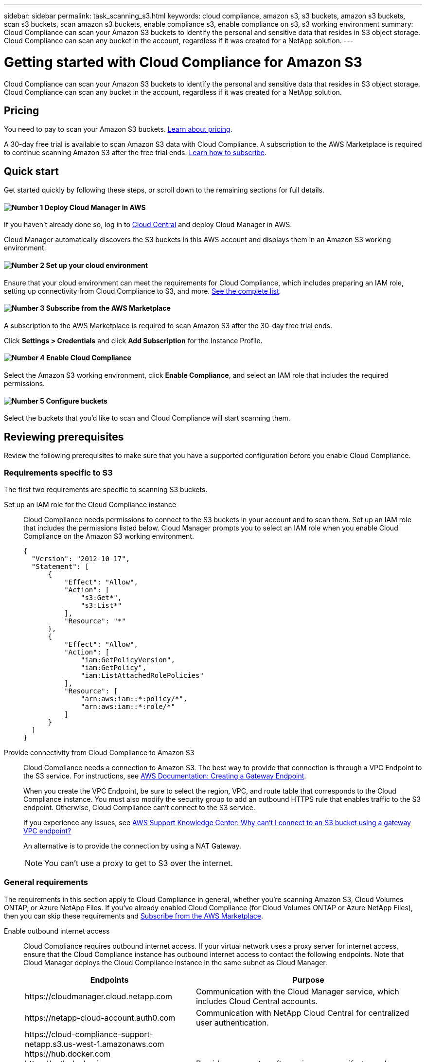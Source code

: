 ---
sidebar: sidebar
permalink: task_scanning_s3.html
keywords: cloud compliance, amazon s3, s3 buckets, amazon s3 buckets, scan s3 buckets, scan amazon s3 buckets, enable compliance s3, enable compliance on s3, s3 working environment
summary: Cloud Compliance can scan your Amazon S3 buckets to identify the personal and sensitive data that resides in S3 object storage. Cloud Compliance can scan any bucket in the account, regardless if it was created for a NetApp solution.
---

= Getting started with Cloud Compliance for Amazon S3
:hardbreaks:
:nofooter:
:icons: font
:linkattrs:
:imagesdir: ./media/

[.lead]
Cloud Compliance can scan your Amazon S3 buckets to identify the personal and sensitive data that resides in S3 object storage. Cloud Compliance can scan any bucket in the account, regardless if it was created for a NetApp solution.

== Pricing

You need to pay to scan your Amazon S3 buckets. https://cloud.netapp.com/cloud-compliance#pricing[Learn about pricing^].

A 30-day free trial is available to scan Amazon S3 data with Cloud Compliance. A subscription to the AWS Marketplace is required to continue scanning Amazon S3 after the free trial ends. <<Subscribing from the AWS Marketplace,Learn how to subscribe>>.

== Quick start

Get started quickly by following these steps, or scroll down to the remaining sections for full details.

==== image:number1.png[Number 1] Deploy Cloud Manager in AWS

[role="quick-margin-para"]
If you haven't already done so, log in to https://cloud.netapp.com[Cloud Central] and deploy Cloud Manager in AWS.

[role="quick-margin-para"]
Cloud Manager automatically discovers the S3 buckets in this AWS account and displays them in an Amazon S3 working environment.

==== image:number2.png[Number 2] Set up your cloud environment

[role="quick-margin-para"]
Ensure that your cloud environment can meet the requirements for Cloud Compliance, which includes preparing an IAM role, setting up connectivity from Cloud Compliance to S3, and more. <<Reviewing prerequisites,See the complete list>>.

==== image:number3.png[Number 3] Subscribe from the AWS Marketplace

[role="quick-margin-para"]
A subscription to the AWS Marketplace is required to scan Amazon S3 after the 30-day free trial ends.

[role="quick-margin-para"]
Click *Settings > Credentials* and click *Add Subscription* for the Instance Profile.

==== image:number4.png[Number 4] Enable Cloud Compliance

[role="quick-margin-para"]
Select the Amazon S3 working environment, click *Enable Compliance*, and select an IAM role that includes the required permissions.

==== image:number5.png[Number 5] Configure buckets

[role="quick-margin-para"]
Select the buckets that you'd like to scan and Cloud Compliance will start scanning them.

== Reviewing prerequisites

Review the following prerequisites to make sure that you have a supported configuration before you enable Cloud Compliance.

=== Requirements specific to S3

The first two requirements are specific to scanning S3 buckets.

[[policy-requirements]]

Set up an IAM role for the Cloud Compliance instance::
Cloud Compliance needs permissions to connect to the S3 buckets in your account and to scan them. Set up an IAM role that includes the permissions listed below. Cloud Manager prompts you to select an IAM role when you enable Cloud Compliance on the Amazon S3 working environment.
+
[source,json]
{
  "Version": "2012-10-17",
  "Statement": [
      {
          "Effect": "Allow",
          "Action": [
              "s3:Get*",
              "s3:List*"
          ],
          "Resource": "*"
      },
      {
          "Effect": "Allow",
          "Action": [
              "iam:GetPolicyVersion",
              "iam:GetPolicy",
              "iam:ListAttachedRolePolicies"
          ],
          "Resource": [
              "arn:aws:iam::*:policy/*",
              "arn:aws:iam::*:role/*"
          ]
      }
  ]
}

Provide connectivity from Cloud Compliance to Amazon S3::
Cloud Compliance needs a connection to Amazon S3. The best way to provide that connection is through a VPC Endpoint to the S3 service. For instructions, see https://docs.aws.amazon.com/AmazonVPC/latest/UserGuide/vpce-gateway.html#create-gateway-endpoint[AWS Documentation: Creating a Gateway Endpoint^].
+
When you create the VPC Endpoint, be sure to select the region, VPC, and route table that corresponds to the Cloud Compliance instance. You must also modify the security group to add an outbound HTTPS rule that enables traffic to the S3 endpoint. Otherwise, Cloud Compliance can't connect to the S3 service.
+
If you experience any issues, see https://aws.amazon.com/premiumsupport/knowledge-center/connect-s3-vpc-endpoint/[AWS Support Knowledge Center: Why can’t I connect to an S3 bucket using a gateway VPC endpoint?^]
+
An alternative is to provide the connection by using a NAT Gateway.
+
NOTE: You can't use a proxy to get to S3 over the internet.

=== General requirements

The requirements in this section apply to Cloud Compliance in general, whether you're scanning Amazon S3, Cloud Volumes ONTAP, or Azure NetApp Files. If you've already enabled Cloud Compliance (for Cloud Volumes ONTAP or Azure NetApp Files), then you can skip these requirements and <<Subscribing from the AWS Marketplace,Subscribe from the AWS Marketplace>>.

Enable outbound internet access::
Cloud Compliance requires outbound internet access. If your virtual network uses a proxy server for internet access, ensure that the Cloud Compliance instance has outbound internet access to contact the following endpoints. Note that Cloud Manager deploys the Cloud Compliance instance in the same subnet as Cloud Manager.
+
[cols="43,57",options="header"]
|===
| Endpoints
| Purpose

| \https://cloudmanager.cloud.netapp.com | Communication with the Cloud Manager service, which includes Cloud Central accounts.

| \https://netapp-cloud-account.auth0.com | Communication with NetApp Cloud Central for centralized user authentication.

|
\https://cloud-compliance-support-netapp.s3.us-west-1.amazonaws.com
\https://hub.docker.com
\https://auth.docker.io
\https://registry-1.docker.io
\https://index.docker.io/
\https://dseasb33srnrn.cloudfront.net/
\https://production.cloudflare.docker.com/

| Provides access to software images, manifests, and templates.

| \https://kinesis.us-east-1.amazonaws.com	| Enables NetApp to stream data from audit records.

|
\https://cognito-idp.us-east-1.amazonaws.com
\https://cognito-identity.us-east-1.amazonaws.com
| Enables Cloud Compliance to access and download manifests and templates, and to send logs and metrics.

|===

Ensure that Cloud Manager has the required permissions::
Ensure that Cloud Manager has permissions to deploy resources and create security groups for the Cloud Compliance instance. You can find the latest Cloud Manager permissions in https://mysupport.netapp.com/cloudontap/iampolicies[the policies provided by NetApp^].

Check your vCPU limits::
Ensure that your cloud provider's vCPU limit allows for the deployment of an instance with 16 cores. You'll need to verify the vCPU limit for the relevant instance family in the region where Cloud Manager is running.
+
In AWS, the instance family is _On-Demand Standard instances_. In Azure, the instance family is _Standard DSv3 Family_.
+
For more details on vCPU limits, see the following:
+
* https://docs.aws.amazon.com/AWSEC2/latest/UserGuide/ec2-resource-limits.html[AWS documentation: Amazon EC2 Service Limits^]
* https://docs.microsoft.com/en-us/azure/virtual-machines/linux/quotas[Azure documentation: Virtual machine vCPU quotas^]

Ensure that Cloud Manager can access Cloud Compliance::
Ensure connectivity between Cloud Manager and the Cloud Compliance instance:

* The security group for Cloud Manager must allow inbound and outbound traffic over port 80 to and from the Cloud Compliance instance.
+
This connection enables deployment of the Cloud Compliance instance and enables you to view information in the Compliance tab.

* If your AWS network doesn’t use a NAT or proxy for internet access, modify the security group for Cloud Manager to allow inbound traffic over TCP port 3128 from the Cloud Compliance instance.
+
This is required because the Cloud Compliance instance uses Cloud Manager as a proxy to access the internet.
+
NOTE: This port is open by default on all new Cloud Manager instances, starting with version 3.7.5. It's not open on Cloud Manager instances created prior to that.

Ensure that you can keep Cloud Compliance running::
The Cloud Compliance instance needs to stay on to continuously scan your data.

Ensure web browser connectivity to Cloud Compliance::
After Cloud Compliance is enabled, ensure that users access the Cloud Manager interface from a host that has a connection to the Cloud Compliance instance.
+
The Cloud Compliance instance uses a private IP address to ensure that the indexed data isn't accessible to the internet. As a result, the web browser that you use to access Cloud Manager must have a connection to that private IP address. That connection can come from a direct connection to AWS or Azure (for example, a VPN), or from a host that's inside the same network as the Cloud Compliance instance.
+
TIP: If you're accessing Cloud Manager from a public IP address, then your web browser probably isn't running on a host inside the network.

[[subscribing-to-aws-marketplace]]
== Subscribing from the AWS Marketplace

A 30-day free trial is available to scan Amazon S3 data with Cloud Compliance. A subscription to the AWS Marketplace is required to continue scanning Amazon S3 after the free trial ends.

These steps must be completed by a user who has the _Account Admin_ role.

.Steps

. In the upper right of the Cloud Manager console, click the Settings icon, and select *Credentials*.
+
image:screenshot_settings_icon.gif[A screenshot of Cloud Manager's top right banner where you can select the Settings icon.]

. Find the credentials for the AWS Instance Profile.
+
The subscription must be added to the Instance Profile. Charging won't work otherwise.
+
If you already have a subscription, then you're all set--there's nothing else that you need to do.
+
image:screenshot_profile_subscription.gif[A screenshot from the Credentials page that shows the AWS Instance Profile with an active subscription.]

. If you don't have a subscription yet, hover over the credentials and click the action menu.

. Click *Add Subscription*.
+
image:screenshot_add_subscription.gif[A screenshot of the menu in the Credentials page. It shows a button to add a subscription to the credentials.]

. Click *Add Subscription*, click *Continue*, and follow the steps.
+
video::video_subscribing_aws.mp4[width=848, height=480]

== Enabling Cloud Compliance

Enable Cloud Compliance on Amazon S3 after you verify the prerequisites.

.Steps

. At the top of Cloud Manager, click *Working Environments*.

. Select the Amazon S3 working environment.
+
image:screenshot_s3_we.gif[]

. In the pane on the right, click *Enable Compliance*.
+
image:screenshot_s3_enable_compliance.gif[]

. When prompted, assign an IAM role to the Cloud Compliance instance that has <<Requirements specific to S3,the required permissions>>.
+
image:screenshot_s3_compliance_iam_role.gif[]

. Click *Enable Compliance*.

TIP: You can also enable compliance scans for a working environment from the Scan Configuration page by clicking the image:screenshot_gallery_options.gif[] icon and selecting *Activate Compliance*.

.Result

If the Cloud Compliance instance hasn't been deployed yet, Cloud Manager deploys it. If it has been deployed, Cloud Manager assigns the IAM role to the instance.

== Configuring buckets

After Cloud Manager enables Cloud Compliance on Amazon S3, the next step is to configure the buckets that you want to scan.

When Cloud Manager is running in the AWS account that has the S3 buckets you want to scan, it discovers those buckets and displays them in an Amazon S3 working environment.

Cloud Compliance can also <<Scanning buckets from additional AWS accounts,scan S3 buckets that are in different AWS accounts>>.

.Steps

. Select the Amazon S3 working environment.

. In the pane on the right, click *Configure Buckets*.
+
image:screenshot_s3_configure_buckets.gif[]

. Enable compliance on the buckets that you want to scan.
+
image:screenshot_s3_select_buckets.gif[]

.Result

Cloud Compliance starts scanning the S3 buckets that you enabled. If there are any errors, they'll appear in the Status column, alongside the required action to fix the error.

== Scanning buckets from additional AWS accounts

You can scan S3 buckets that are under a different AWS account by assigning a role from that account to access the existing Cloud Compliance instance.

.Steps

. Go to the target AWS account where you want to scan S3 buckets and create an IAM role by selecting *Another AWS account*.
+
Be sure to do the following:

* Enter the ID of the account where the Cloud Compliance instance resides.
* Attach the Cloud Compliance IAM policy. Make sure it has <<Requirements specific to S3,the required permissions>>.
+
image:screenshot_iam_create_role.gif[]

. Go to the source AWS account where the Cloud Compliance instance resides and select the IAM role that is attached to the instance.
.. Click *Attach policies* and then click *Create policy*.
.. Create a policy that includes the "sts:AssumeRole" action and the ARN of the role that you created in the target account.
+
[source,json]
{
    "Version": "2012-10-17",
    "Statement": [
        {
            "Effect": "Allow",
            "Action": "sts:AssumeRole",
            "Resource": "arn:aws:iam::<ADDITIONAL-ACCOUNT-ID>:role/<CREATED_ADDITIONAL_ROLE_NAME>"
        }
    ]
}
+
The Cloud Compliance instance profile account now has access to the additional AWS account.

. Go to the *Amazon S3 Scan Configuration* page and the new AWS account is displayed.
+
image:screenshot_activate_and_select_buckets.png[]

. Click *Activate Compliance & Select Buckets* and select the buckets you want to scan.

.Result

Cloud Compliance starts scanning the new S3 buckets that you enabled.
